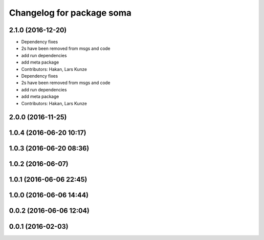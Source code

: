 ^^^^^^^^^^^^^^^^^^^^^^^^^^
Changelog for package soma
^^^^^^^^^^^^^^^^^^^^^^^^^^

2.1.0 (2016-12-20)
------------------
* Dependency fixes
* 2s have been removed from msgs and code
* add run dependencies
* add meta package
* Contributors: Hakan, Lars Kunze

* Dependency fixes
* 2s have been removed from msgs and code
* add run dependencies
* add meta package
* Contributors: Hakan, Lars Kunze

2.0.0 (2016-11-25)
------------------

1.0.4 (2016-06-20 10:17)
------------------------

1.0.3 (2016-06-20 08:36)
------------------------

1.0.2 (2016-06-07)
------------------

1.0.1 (2016-06-06 22:45)
------------------------

1.0.0 (2016-06-06 14:44)
------------------------

0.0.2 (2016-06-06 12:04)
------------------------

0.0.1 (2016-02-03)
------------------
